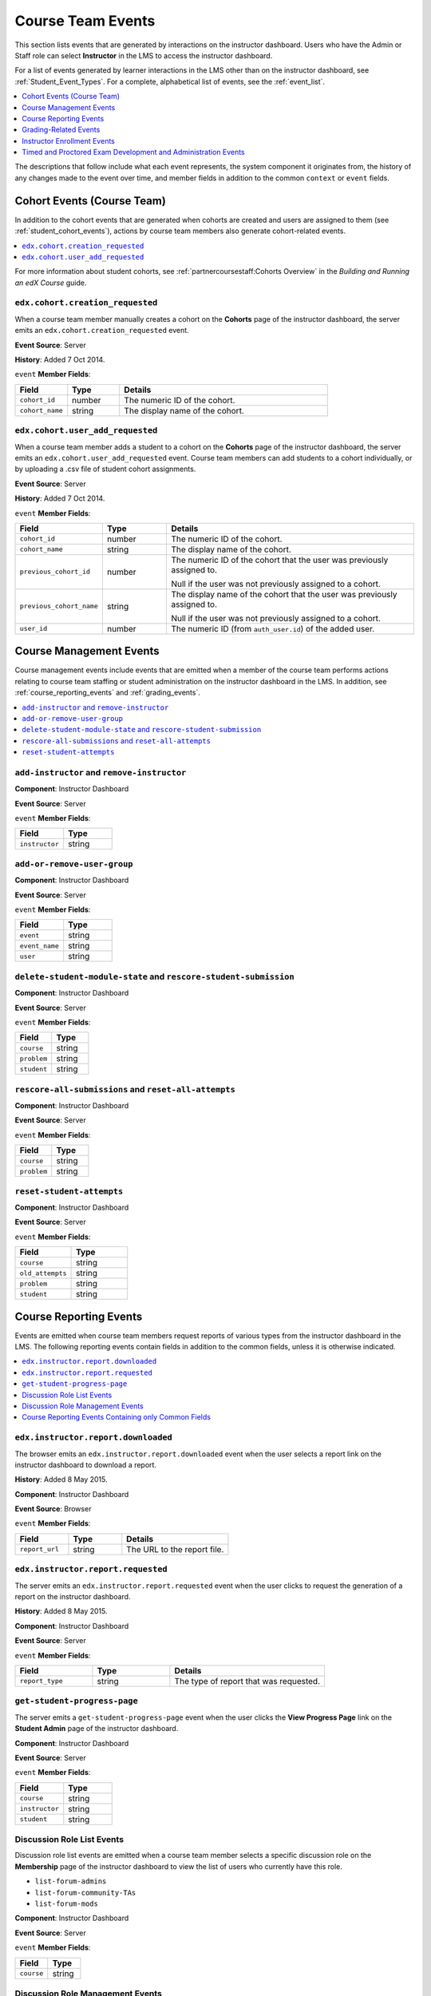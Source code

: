 .. _Instructor_Event_Types:

###################
Course Team Events
###################

This section lists events that are generated by interactions on the instructor
dashboard. Users who have the Admin or Staff role can select **Instructor** in
the LMS to access the instructor dashboard.

For a list of events generated by learner interactions in the LMS other than on
the instructor dashboard, see :ref:`Student_Event_Types`. For a complete,
alphabetical list of events, see the :ref:`event_list`.

.. contents::
  :local:
  :depth: 1

The descriptions that follow include what each event represents, the system
component it originates from, the history of any changes made to the event over
time, and member fields in addition to the common ``context`` or ``event``
fields.


.. _instructor_cohort_events:

****************************
Cohort Events (Course Team)
****************************

In addition to the cohort events that are generated when cohorts are created
and users are assigned to them (see :ref:`student_cohort_events`), actions by
course team members also generate cohort-related events.

.. contents::
  :local:
  :depth: 1

For more information about student cohorts, see
:ref:`partnercoursestaff:Cohorts Overview` in the *Building and Running an edX
Course* guide.


=================================
``edx.cohort.creation_requested``
=================================

When a course team member manually creates a cohort on the **Cohorts** page of
the instructor dashboard, the server emits an
``edx.cohort.creation_requested`` event.

**Event Source**: Server

**History**: Added 7 Oct 2014.

``event`` **Member Fields**:

.. list-table::
   :widths: 15 15 60
   :header-rows: 1

   * - Field
     - Type
     - Details
   * - ``cohort_id``
     - number
     - The numeric ID of the cohort.
   * - ``cohort_name``
     - string
     - The display name of the cohort.

=================================
``edx.cohort.user_add_requested``
=================================

When a course team member adds a student to a cohort on the **Cohorts** page
of the instructor dashboard, the server emits an
``edx.cohort.user_add_requested`` event. Course team members can add students
to a cohort individually, or by uploading a .csv file of student cohort
assignments.

**Event Source**: Server

**History**: Added 7 Oct 2014.

``event`` **Member Fields**:

.. list-table::
   :widths: 15 15 60
   :header-rows: 1

   * - Field
     - Type
     - Details
   * - ``cohort_id``
     - number
     - The numeric ID of the cohort.
   * - ``cohort_name``
     - string
     - The display name of the cohort.
   * - ``previous_cohort_id``
     - number
     - The numeric ID of the cohort that the user was previously assigned to.

       Null if the user was not previously assigned to a cohort.

   * - ``previous_cohort_name``
     - string
     - The display name of the cohort that the user was previously assigned to.

       Null if the user was not previously assigned to a cohort.

   * - ``user_id``
     - number
     - The numeric ID (from ``auth_user.id``) of the added user.


.. _management_events:

*************************
Course Management Events
*************************

Course management events include events that are emitted when a member of the
course team performs actions relating to course team staffing or student
administration on the instructor dashboard in the LMS. In addition, see
:ref:`course_reporting_events` and :ref:`grading_events`.

.. contents::
  :local:
  :depth: 1

======================================================
``add-instructor`` and ``remove-instructor``
======================================================

.. previously a comma-separated list; "Rows identical after the second column" (which means the name and description columns) were combined

**Component**: Instructor Dashboard

**Event Source**: Server

``event`` **Member Fields**:

.. list-table::
   :widths: 40 40
   :header-rows: 1

   * - Field
     - Type
   * - ``instructor``
     - string


.. _user_group:

======================================================
``add-or-remove-user-group``
======================================================

**Component**: Instructor Dashboard

**Event Source**: Server

``event`` **Member Fields**:

.. list-table::
   :widths: 40 40
   :header-rows: 1

   * - Field
     - Type
   * - ``event``
     - string
   * - ``event_name``
     - string
   * - ``user``
     - string


.. _rescore_student:

===================================================================
 ``delete-student-module-state`` and ``rescore-student-submission``
===================================================================

.. previously a comma-separated list; "Rows identical after the second column" (which means the name and description columns) were combined

**Component**: Instructor Dashboard

**Event Source**: Server

``event`` **Member Fields**:

.. list-table::
   :widths: 40 40
   :header-rows: 1

   * - Field
     - Type
   * - ``course``
     - string
   * - ``problem``
     - string
   * - ``student``
     - string



.. _rescore_all:

======================================================
``rescore-all-submissions`` and ``reset-all-attempts``
======================================================

**Component**: Instructor Dashboard

**Event Source**: Server

``event`` **Member Fields**:

.. list-table::
   :widths: 40 40
   :header-rows: 1

   * - Field
     - Type
   * - ``course``
     - string
   * - ``problem``
     - string


.. _reset_attempts:

======================================================
``reset-student-attempts``
======================================================

**Component**: Instructor Dashboard

**Event Source**: Server

``event`` **Member Fields**:

.. list-table::
   :widths: 40 40
   :header-rows: 1

   * - Field
     - Type
   * - ``course``
     - string
   * - ``old_attempts``
     - string
   * - ``problem``
     - string
   * - ``student``
     - string


.. _course_reporting_events:

*************************
Course Reporting Events
*************************

Events are emitted when course team members request reports of various types
from the instructor dashboard in the LMS. The following reporting events
contain fields in addition to the common fields, unless it is otherwise
indicated.

.. contents::
  :local:
  :depth: 1


.. _edx.instructor.report.downloaded:

======================================================
``edx.instructor.report.downloaded``
======================================================

The browser emits an  ``edx.instructor.report.downloaded`` event when the user
selects a report link on the instructor dashboard to download a report.

**History**: Added 8 May 2015.

**Component**: Instructor Dashboard

**Event Source**: Browser

``event`` **Member Fields**:

.. list-table::
   :widths: 20 20 40
   :header-rows: 1

   * - Field
     - Type
     - Details
   * - ``report_url``
     - string
     - The URL to the report file.


.. _edx.instructor.report.requested:

======================================================
``edx.instructor.report.requested``
======================================================

The server emits an  ``edx.instructor.report.requested`` event when the user
clicks to request the generation of a report on the instructor dashboard.

**History**: Added 8 May 2015.

**Component**: Instructor Dashboard

**Event Source**: Server

``event`` **Member Fields**:

.. list-table::
   :widths: 20 20 40
   :header-rows: 1

   * - Field
     - Type
     - Details
   * - ``report_type``
     - string
     - The type of report that was requested.


.. _progress:

===============================
``get-student-progress-page``
===============================

The server emits a  ``get-student-progress-page`` event when the user clicks
the **View Progress Page** link on the **Student Admin** page of the
instructor dashboard.

**Component**: Instructor Dashboard

**Event Source**: Server

``event`` **Member Fields**:

.. list-table::
   :widths: 40 40
   :header-rows: 1

   * - Field
     - Type
   * - ``course``
     - string
   * - ``instructor``
     - string
   * - ``student``
     - string


.. _list_forum_roles:

===========================
Discussion Role List Events
===========================

.. previously a comma-separated list; "Rows identical after the second column" (which means the name and description columns) were combined

Discussion role list events are emitted when a course team member selects a
specific discussion role on the **Membership** page of the instructor
dashboard to view the list of users who currently have this role.

* ``list-forum-admins``
* ``list-forum-community-TAs``
* ``list-forum-mods``

**Component**: Instructor Dashboard

**Event Source**: Server

``event`` **Member Fields**:

.. list-table::
   :widths: 40 40
   :header-rows: 1

   * - Field
     - Type
   * - ``course``
     - string


.. _manage_forum_roles:

=======================================
Discussion Role Management Events
=======================================

.. previously a comma-separated list; "Rows identical after the second column" (which means the name and description columns) were combined

Discussion role management events are emitted when a course team member with
Admin privileges adds a user to, or removes a user from, a particular
discussion role in the **Course Team Management** section of the instructor
dashboard **Membership** page.

* ``add-forum-admin``
* ``add-forum-community-TA``
* ``add-forum-mod``
* ``remove-forum-admin``
* ``remove-forum-community-TA``
* ``remove-forum-mod``

**Component**: Instructor Dashboard

**Event Source**: Server

``event`` **Member Fields**:

.. list-table::
   :widths: 40 40
   :header-rows: 1

   * - Field
     - Type
   * - ``course``
     - string


.. _reporting_events_with_only_common_fields:

======================================================
Course Reporting Events Containing only Common Fields
======================================================

The following reporting events contain only fields that are common to all
events. For more information about the common fields, see :ref:`common`.

* ``dump-answer-dist-csv``
* ``dump-graded-assignments-config``
* ``dump-grades``
* ``dump-grades-csv``
* ``dump-grades-csv-raw``
* ``dump-grades-raw``
* ``list-beta-testers``
* ``list-instructors``
* ``list-staff``
* ``list-students``

**Event Source**: Server



.. _grading_events:

*****************************
Grading-Related Events
*****************************

Grading-related events are emitted when grades at the subsection or course
level are updated. Changes to grades can result from a learner action such as
submitting a response to a problem, a course team member action on the
Instructor Dashboard such as rescoring a problem or deleting a learner's state
for a problem, or a course-level action such as calculation of a learner's
final grade for a course.

This section presents grading-related events alphabetically.

**Component**: LMS, Instructor Dashboard

**Event Source**: Server

**History**: Grading-related events were added on 14 Dec 2016.

.. contents::
  :local:
  :depth: 1


.. _edx_grades_course_grade_calculated:

======================================
``edx.grades.course.grade_calculated``
======================================

After a learner's updated subsection score is successfully saved to the
database (which triggers an ``edx.grades.subsection.grade_calculated`` event),
the learner's grade for the course is updated as a result. When a learner's
updated grade for a course is successfully saved to the database, the server
emits an ``edx.grades.course.grade_calculated`` event.

**Event Source**: Server

``event`` **Member Fields**:

In addition to the :ref:`common<context>` ``context`` member fields, this
event type also includes the following ``event`` member fields.

.. list-table::
   :widths: 15 15 60
   :header-rows: 1

   * - Field
     - Type
     - Details
   * - ``course_edited_on``
     - datetime
     - The timestamp of the most recent edit to the course at the time the
       grade was calculated.
   * - ``course_version``
     - string
     - The version of the course for which the problem was submitted.
   * - ``grading_policy_hash``
     - string
     - A hash of the grading policy at the time that the grade was calculated.
       This field might be useful for identifying whether the course content
       was the same for two grades.
   * - ``letter_grade``
     - string
     - The string or alphabetical letter representing the learner's course
       grade, as defined by the course's grading policy.
   * - ``percent``
     - float
     - The learner's course grade, expressed as a percentage.
   * - ``event_transaction_id``
     - string
     - The unique identifier for tracing transactional events back to learner
       or instructor actions.
   * - ``event_transaction_type``
     - string
     - A readable string representing the learner or course team action that
       triggered this event. Possible values are
       ``edx.grades.problem.submitted``, ``edx.grades.problem.rescored``,
       ``edx.grades.problem.state_deleted``,
       ``edx.grades.subsection.grade_calculated``, and
       ``edx.grades.course.grade_calculated``.


.. _edx_grades_problem_rescored:

======================================
``edx.grades.problem.rescored``
======================================

When a course team member successfully rescores a learner's problem
submission, the server emits an ``edx.grades.problem.rescored`` event.

**Event Source**: Server

``event`` **Member Fields**:

In addition to the :ref:`common<context>` ``context`` member fields, this
event type also includes the following ``event`` member fields.

.. list-table::
   :widths: 15 15 60
   :header-rows: 1

   * - Field
     - Type
     - Details

   * - ``instructor_id``
     - string
     - The identifier for the course team member who initiated the rescore.

   * - ``new_weighted_earned``
     - number
     - The learner's weighted score for the problem, after the rescore.

   * - ``new_weighted_possible``
     - number
     - The weighted maximum score for the problem, after the rescore.

   * - ``only_if_higher``
     - boolean
     - Indicates whether the "rescore only if higher" option was selected when
       the problem was rescored.

   * - ``problem_id``
     - string
     - The identifier for the problem in the form of a serialized usage key.


The ``edx.grades.problem.rescored`` event also includes the following
``event`` member fields. These fields serve the same purpose for this event as
they do for the :ref:`edx_grades_course_grade_calculated` event.

* ``event_transaction_id``
* ``event_transaction_type``


.. _edx_grades_problem_score_overridden:

=======================================
``edx.grades.problem.score_overridden``
=======================================

When a course team member successfully overrides a learner's score for a
problem, the server emits an ``edx.grades.problem.score_overridden`` event.

**Event Source**: Server

**History**: Added 19 Jul 2017.

``event`` **Member Fields**:

In addition to the :ref:`common<context>` ``context`` member fields, this event
type also includes the following ``event`` member fields. These fields serve
the same purpose for this event as they do for the
:ref:`edx_grades_problem_rescored` event.

* ``event_transaction_id``
* ``event_transaction_type``
* ``instructor_id``
* ``new_weighted_earned``
* ``new_weighted_possible``
* ``only_if_higher``
* ``problem_id``


.. _edx_grades_problem_state_deleted:

======================================
``edx.grades.problem.state_deleted``
======================================

When a course team member deletes the state for a learner's problem
submission, the server emits an ``edx.grades.problem.state_deleted`` event.

**Event Source**: Server

``event`` **Member Fields**:

In addition to the :ref:`common<context>` ``context`` member fields, this
event type also includes the following ``event`` member fields. These fields
serve the same purpose for this event as they do for the
:ref:`edx_grades_problem_rescored` event.

* ``instructor_id``
* ``problem_id``
* ``event_transaction_id``
* ``event_transaction_type``


.. _edx_grades_problem_submitted:

======================================
``edx.grades.problem.submitted``
======================================

When a learner's response to a problem is submitted and successfully saved,
the server emits an ``edx.grades.problem.submitted`` event.

**Event Source**: Server

``event`` **Member Fields**:

In addition to the :ref:`common<context>` ``context`` member fields, this
event type also includes the following ``event`` member fields.

.. list-table::
   :widths: 15 15 60
   :header-rows: 1

   * - Field
     - Type
     - Details
   * - ``weight``
     - number
     - The weight of this problem.
   * - ``weighted_earned``
     - number
     - The learner's weighted score for this problem.
   * - ``weighted_possible``
     - number
     - The weighted maximum possible score for this problem.

The ``edx.grades.problem.submitted`` event also includes the following
``event`` member fields. These fields serve the same purpose for this event as
they do for the :ref:`edx_grades_course_grade_calculated` and
:ref:`edx_grades_problem_rescored` events.

* ``problem_id``
* ``event_transaction_id``
* ``event_transaction_type``


.. _edx_grades_subsection_grade_calculated:

==========================================
``edx.grades.subsection.grade_calculated``
==========================================

After a learner has submitted a response to a problem (which triggers the
``edx.grades.problem.submitted`` event), the score for the subsection that
contains the problem is recalculated. When the updated subsection score is
successfully saved to the database, the server emits an
``edx.grades.subsection.grade_calculated`` event.

**Event Source**: Server

``event`` **Member Fields**:

In addition to the :ref:`common<context>` ``context`` member fields, this
event type also includes the following ``event`` member fields.

.. list-table::
   :widths: 15 15 60
   :header-rows: 1

   * - Field
     - Type
     - Details
   * - ``block_id``
     - string
     - The identifier for the subsection, in the form of a serialized usage
       key.
   * - ``first_attempted``
     - datetime
     - The timestamp of the learner's first attempt at a problem in the
       subsection.
   * - ``subtree_edited_on``
     - datetime
     - The timestamp of the latest edit to the section of the course that
       contains the graded subsection.
   * - ``visible_blocks_hash``
     - string
     - A hash of the course content that was available to this learner at the
       time that the grade was calculated. This field might be useful for
       identifying whether the course content was the same for two grades.
   * - ``weighted_graded_earned``
     - number
     - The total weighted points earned on all graded problems in the
       subsection.
   * - ``weighted_graded_possible``
     - number
     - The total weighted possible scores for all graded problems in the
       subsection.
   * - ``weighted_total_earned``
     - number
     - The total weighted score earned on all problems in the subsection.
   * - ``weighted_total_possible``
     - number
     - The total weighted scores possible on all problems in the subsection.

The ``edx.grades.subsection.grade_calculated`` event also includes the
following ``event`` member fields. These fields serve the same purpose for
this event as they do for the :ref:`edx_grades_course_grade_calculated` event.

* ``course_version``
* ``event_transaction_id``
* ``event_transaction_type``

.. _edx_grades_subsection_score_overridden:

==========================================
``edx.grades.subsection.score_overridden``
==========================================

This event will be emitted when a learner's subsection score has been
overridden (currently, only the result of an admin rejecting a proctored exam
attempt or transitioning it from rejected to verified).

**Event Source**: Server

**History**: Added XX Aug 2017.

``event`` **Member Fields**:

The ``edx.grades.subsection.score_overridden`` event includes the
:ref:`common<context>` ``context`` member fields.

The ``edx.grades.subsection.score_overridden`` event also includes the
following ``event`` member fields. These fields serve the same purpose for this
event as they do for the :ref:`edx_grades_course_grade_calculated` and
:ref:`edx_grades_problem_rescored` events.

* ``problem_id``
* ``event_transaction_id``
* ``event_transaction_type``
* ``only_if_higher``

Additionally, the ``edx.grades.subsection.score_overridden`` event includes the
following ``event`` member field.

.. list-table::
   :widths: 15 15 60
   :header-rows: 1

   * - Field
     - Type
     - Details
   * - ``override_deleted``
     - Boolean
     - If ``true``, a course staff member has deleted an automatic Studio
       override of a learner's score.

.. _instructor_enrollment:

*****************************
Instructor Enrollment Events
*****************************

In addition to the enrollment events that are generated when students enroll in
or unenroll from a course, actions by course team members also generate
enrollment events.

* When a course author creates a course, his or her user account is enrolled in
  the course and the server emits an ``edx.course.enrollment.activated`` event.

* When a user with the Admin or Staff role enrolls in a course, the
  server emits ``edx.course.enrollment.activated``. The server emits
  ``edx.course.enrollment.deactivated`` events when these users unenroll from a
  course.

* When a user with the Admin or Staff role uses the **Batch Enrollment**
  feature to enroll students or other course team members in a course, the
  server emits an ``edx.course.enrollment.activated`` event for each
  enrollment. When this feature is used to unenroll students from a course, the
  server emits a ``edx.course.enrollment.deactivated`` for each unenrollment.

  For events emitted as a result of a batch enrollment, the ``username`` and
  ``context.user_id`` identify the course team member who made the change, and
  the ``event.user_id`` identifies the student who was enrolled or unenrolled.

The :ref:`student_courseaccessrole<student_courseaccessrole>` table lists all
users who have a privileged role or roles in the course.

For details about student enrollment events, see :ref:`enrollment`.








.. _special_exam_development_events:

**************************************************************
Timed and Proctored Exam Development and Administration Events
**************************************************************

Special exams are a type of course exam that includes timed exams, proctored
exams, and practice proctored exams. These exam types offer more complicated
functionality than other assignment types in graded subsections, and they emit
additional events. Special exam events provide information about special exams
included in courses and learners' interactions with those special exams.

* Proctored exams have a time limit and they require learners to install and
  run monitoring software while taking the exam. After a learner completes a
  proctored exam, a team of reviewers determines whether the learner complied
  with all of the exam rules based on records generated by the monitoring
  software.

* Practice proctored exams allow learners to become familiar with the
  monitoring software that they will use during an actual proctored exam. The
  way that a learner experiences a practice proctored exam is identical to a
  proctored exam. In a practice proctored exam, the monitoring software does
  not send exam records to reviewers.

* Timed exams have a time limit. Learners do not install or use monitoring
  software when they take a timed exam.

Practice proctored exams follow a workflow that is similar to proctored exams
but do not include a review of the exam attempt. Timed exams also follow a
similar workflow but do not include any proctoring software or review of the
exam attempt.

The following diagram shows the workflow for a proctored exam.

.. image:: ../../../../shared/images/proctored-exam-process.png
  :width: 500
  :alt: A diagram showing the workflow for a proctored exam.

For more information about timed exams and proctored exams, see
:ref:`partnercoursestaff:Timed Exams` and
:ref:`partnercoursestaff:CA_ProctoredExams_Overview`.

Some special exam events are emitted when learners interact with exams. For more information, see :ref:`special_exam_events`.

Because special exams include similar functions and behavior, they share some
similar events. For example, the
``edx.special_exam.proctored.allowance.created``,
``edx.special_exam.practice.allowance.created``, and
``edx.special_exam.timed.allowance.created`` events include identical fields.

This section includes descriptions of the following events.

.. contents::
  :local:
  :depth: 1

.. _special_exam_allowance_created:

===================================================================================================================================================
``edx.special_exam.proctored.allowance.created``, ``edx.special_exam.practice.allowance.created``, and ``edx.special_exam.timed.allowance.created``
===================================================================================================================================================
The server emits this event when a course team grants an exception to the
standard exam rules for an individual learner.

**History**: Added 01 Dec 2015.

``event`` **Member Fields**:

.. list-table::
   :widths: 15 15 60
   :header-rows: 1

   * - Field
     - Type
     - Details
   * - ``allowance_key``
     - string
     - The type of allowance granted.
   * - ``allowance_user_id``
     - number
     - The identifier of the learner who has been granted the allowance.
   * - ``allowance_value``
     - string
     - The specific details of the allowance granted.
   * - ``exam_content_id``
     - string
     - The primary identifier of the subsection that contains the exam.
   * - ``exam_default_time_limit_mins``
     - number
     - The standard amount of time, in minutes, that learners have to complete
       the exam.
   * - ``exam_id``
     - number
     - The primary identifier of the exam.
   * - ``exam_is_active``
     - Boolean
     - Indicates whether the special exam is currently available for learner
       attempts.
   * - ``exam_is_practice_exam``
     - Boolean
     - Indicates whether the special exam is a practice proctored exam.
   * - ``exam_is_proctored``
     - Boolean
     - Indicates whether the special exam is a proctored exam.
   * - ``exam_name``
     - string
     - The title of the exam in the course page, taken from the subsection
       title.

.. _special_exam_allowance_deleted:

===================================================================================================================================================
``edx.special_exam.proctored.allowance.deleted``, ``edx.special_exam.practice.allowance.deleted``, and ``edx.special_exam.timed.allowance.deleted``
===================================================================================================================================================

The server emits this event when a course team removes an exception to the
standard exam rules that was previously granted to an individual learner.

The ``event`` fields for this event are the same as the ``event`` fields for
the ``edx.special_exam.{special exam type}.allowance.created`` event. For more
information, see :ref:`special_exam_allowance_created`.

**History**: Added 01 Dec 2015.

.. _special_exam_created:

===================================================================================================================================================
``edx.special_exam.proctored.created``, ``edx.special_exam.practice.created``, and ``edx.special_exam.timed.created``
===================================================================================================================================================

The server emits this event when a course team creates a proctored exam in
Studio.

**History**: Added 01 Dec 2015.

``event`` **Member Fields**:

.. list-table::
   :widths: 15 15 60
   :header-rows: 1

   * - Field
     - Type
     - Details
   * - ``exam_content_id``
     - string
     - The primary identifier of the subsection that contains the exam.
   * - ``exam_default_time_limit_mins``
     - number
     - The standard amount of time, in minutes, that learners have to complete
       the exam.
   * - ``exam_id``
     - number
     - The primary identifier of the exam.
   * - ``exam_is_active``
     - Boolean
     - Indicates whether the special exam is currently available for learner
       attempts.
   * - ``exam_is_practice_exam``
     - Boolean
     - Indicates whether the special exam is a practice proctored exam.
   * - ``exam_is_proctored``
     - Boolean
     - Indicates whether the special exam is a proctored exam.
   * - ``exam_name``
     - string
     - The title of the exam in the course page, taken from the subsection
       title.

.. _special_exam_updated:

===================================================================================================================================================
``edx.special_exam.proctored.updated``, ``edx.special_exam.practice.updated``, and ``edx.special_exam.timed.updated``
===================================================================================================================================================

The server emits this event when a course team alters a proctored exam in
Studio.

The ``event`` fields for this event are the same as the ``event`` fields for
the ``edx.special_exam.{special exam type}.created`` event. For more
information, see
:ref:`special_exam_created`.

**History**: Added 01 Dec 2015.



.. _histogram:

======================================================
``psychometrics-histogram-generation`` (Deprecated)
======================================================

**Component**: Instructor Dashboard

**Event Source**: Server

**History**: The chart feature intended to emit these events was never enabled
on the edX Edge or edx.org instructor dashboard.

``event`` **Member Fields**:

.. list-table::
   :widths: 40 40
   :header-rows: 1

   * - Field
     - Type
   * - ``problem``
     - string


